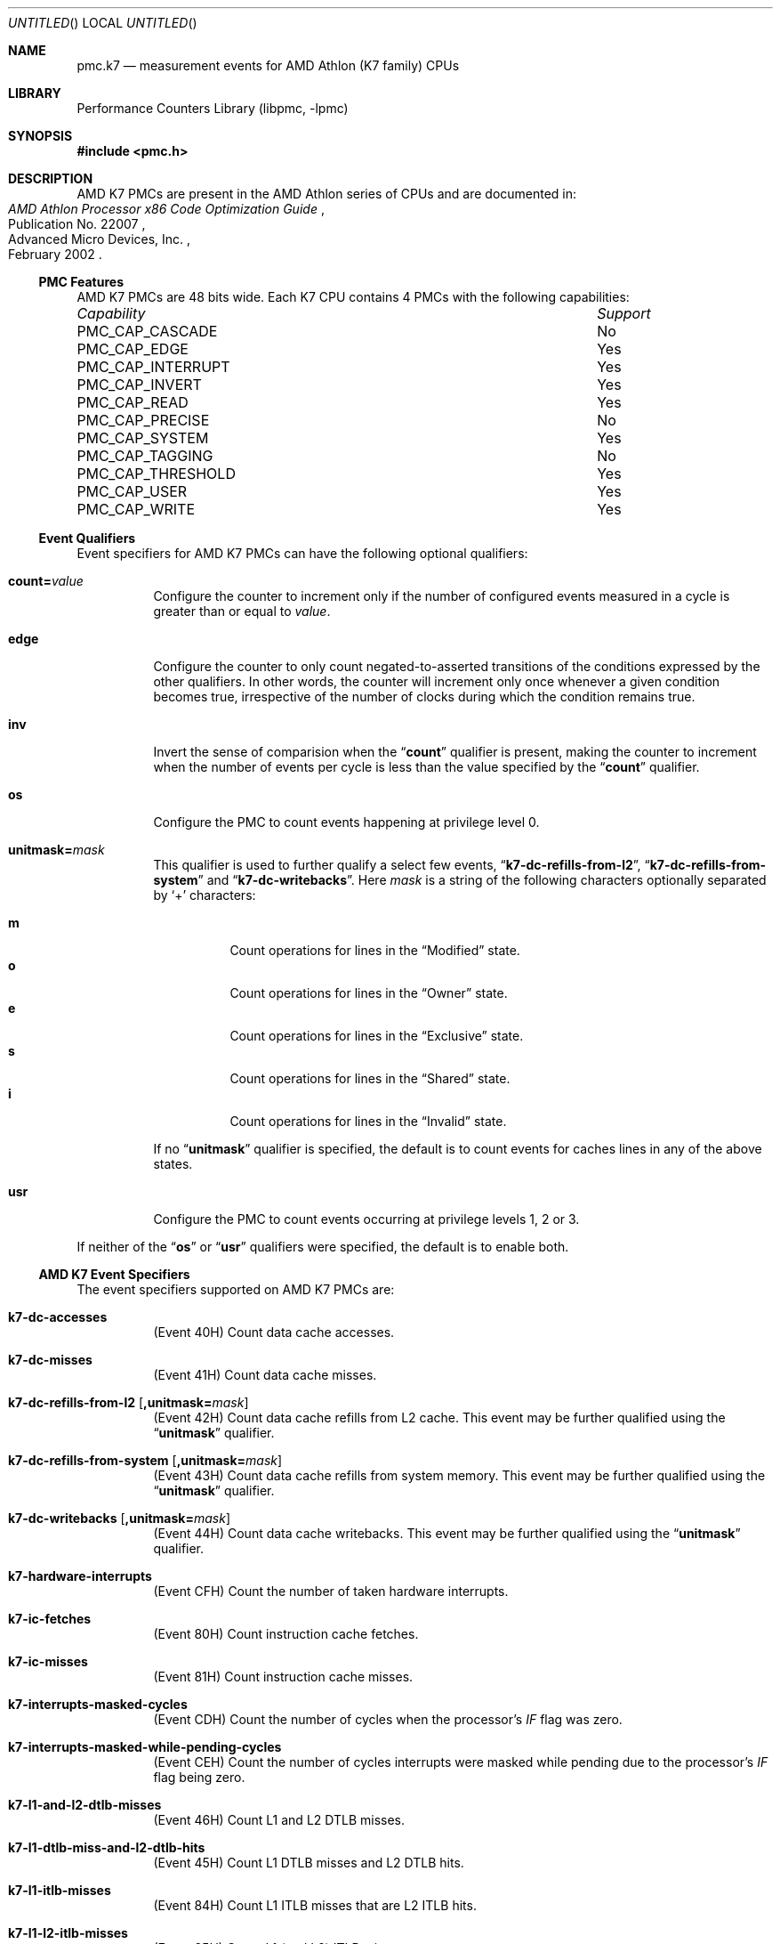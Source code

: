 .\" Copyright (c) 2003-2008 Joseph Koshy.  All rights reserved.
.\"
.\" Redistribution and use in source and binary forms, with or without
.\" modification, are permitted provided that the following conditions
.\" are met:
.\" 1. Redistributions of source code must retain the above copyright
.\"    notice, this list of conditions and the following disclaimer.
.\" 2. Redistributions in binary form must reproduce the above copyright
.\"    notice, this list of conditions and the following disclaimer in the
.\"    documentation and/or other materials provided with the distribution.
.\"
.\" This software is provided by Joseph Koshy ``as is'' and
.\" any express or implied warranties, including, but not limited to, the
.\" implied warranties of merchantability and fitness for a particular purpose
.\" are disclaimed.  in no event shall Joseph Koshy be liable
.\" for any direct, indirect, incidental, special, exemplary, or consequential
.\" damages (including, but not limited to, procurement of substitute goods
.\" or services; loss of use, data, or profits; or business interruption)
.\" however caused and on any theory of liability, whether in contract, strict
.\" liability, or tort (including negligence or otherwise) arising in any way
.\" out of the use of this software, even if advised of the possibility of
.\" such damage.
.\"
.\" $FreeBSD$
.\"
.Dd October 4, 2008
.Os
.Dt PMC.K7 3
.Sh NAME
.Nm pmc.k7
.Nd measurement events for
.Tn AMD
.Tn Athlon
(K7 family) CPUs
.Sh LIBRARY
.Lb libpmc
.Sh SYNOPSIS
.In pmc.h
.Sh DESCRIPTION
AMD K7 PMCs are present in the
.Tn "AMD Athlon"
series of CPUs and are documented in:
.Rs
.%B "AMD Athlon Processor x86 Code Optimization Guide"
.%N "Publication No. 22007"
.%D "February 2002"
.%Q "Advanced Micro Devices, Inc."
.Re
.Ss PMC Features
AMD K7 PMCs are 48 bits wide.
Each K7 CPU contains 4 PMCs with the following capabilities:
.Bl -column "PMC_CAP_INTERRUPT" "Support"
.It Em Capability Ta Em Support
.It PMC_CAP_CASCADE Ta \&No
.It PMC_CAP_EDGE Ta Yes
.It PMC_CAP_INTERRUPT Ta Yes
.It PMC_CAP_INVERT Ta Yes
.It PMC_CAP_READ Ta Yes
.It PMC_CAP_PRECISE Ta \&No
.It PMC_CAP_SYSTEM Ta Yes
.It PMC_CAP_TAGGING Ta \&No
.It PMC_CAP_THRESHOLD Ta Yes
.It PMC_CAP_USER Ta Yes
.It PMC_CAP_WRITE Ta Yes
.El
.Ss Event Qualifiers
.Pp
Event specifiers for AMD K7 PMCs can have the following optional
qualifiers:
.Bl -tag -width indent
.It Li count= Ns Ar value
Configure the counter to increment only if the number of configured
events measured in a cycle is greater than or equal to
.Ar value .
.It Li edge
Configure the counter to only count negated-to-asserted transitions
of the conditions expressed by the other qualifiers.
In other words, the counter will increment only once whenever a given
condition becomes true, irrespective of the number of clocks during
which the condition remains true.
.It Li inv
Invert the sense of comparision when the
.Dq Li count
qualifier is present, making the counter to increment when the
number of events per cycle is less than the value specified by
the
.Dq Li count
qualifier.
.It Li os
Configure the PMC to count events happening at privilege level 0.
.It Li unitmask= Ns Ar mask
This qualifier is used to further qualify a select few events,
.Dq Li k7-dc-refills-from-l2 ,
.Dq Li k7-dc-refills-from-system
and
.Dq Li k7-dc-writebacks .
Here
.Ar mask
is a string of the following characters optionally separated by
.Ql +
characters:
.Pp
.Bl -tag -width indent -compact
.It Li m
Count operations for lines in the
.Dq Modified
state.
.It Li o
Count operations for lines in the
.Dq Owner
state.
.It Li e
Count operations for lines in the
.Dq Exclusive
state.
.It Li s
Count operations for lines in the
.Dq Shared
state.
.It Li i
Count operations for lines in the
.Dq Invalid
state.
.El
.Pp
If no
.Dq Li unitmask
qualifier is specified, the default is to count events for caches
lines in any of the above states.
.It Li usr
Configure the PMC to count events occurring at privilege levels 1, 2
or 3.
.El
.Pp
If neither of the
.Dq Li os
or
.Dq Li usr
qualifiers were specified, the default is to enable both.
.Ss AMD K7 Event Specifiers
The event specifiers supported on AMD K7 PMCs are:
.Bl -tag -width indent
.It Li k7-dc-accesses
.Pq Event 40H
Count data cache accesses.
.It Li k7-dc-misses
.Pq Event 41H
Count data cache misses.
.It Li k7-dc-refills-from-l2 Op Li ,unitmask= Ns Ar mask
.Pq Event 42H
Count data cache refills from L2 cache.
This event may be further qualified using the
.Dq Li unitmask
qualifier.
.It Li k7-dc-refills-from-system Op Li ,unitmask= Ns Ar mask
.Pq Event 43H
Count data cache refills from system memory.
This event may be further qualified using the
.Dq Li unitmask
qualifier.
.It Li k7-dc-writebacks Op Li ,unitmask= Ns Ar mask
.Pq Event 44H
Count data cache writebacks.
This event may be further qualified using the
.Dq Li unitmask
qualifier.
.It Li k7-hardware-interrupts
.Pq Event CFH
Count the number of taken hardware interrupts.
.It Li k7-ic-fetches
.Pq Event 80H
Count instruction cache fetches.
.It Li k7-ic-misses
.Pq Event 81H
Count instruction cache misses.
.It Li k7-interrupts-masked-cycles
.Pq Event CDH
Count the number of cycles when the processor's
.Va IF
flag was zero.
.It Li k7-interrupts-masked-while-pending-cycles
.Pq Event CEH
Count the number of cycles interrupts were masked while pending due
to the processor's
.Va IF
flag being zero.
.It Li k7-l1-and-l2-dtlb-misses
.Pq Event 46H
Count L1 and L2 DTLB misses.
.It Li k7-l1-dtlb-miss-and-l2-dtlb-hits
.Pq Event 45H
Count L1 DTLB misses and L2 DTLB hits.
.It Li k7-l1-itlb-misses
.Pq Event 84H
Count L1 ITLB misses that are L2 ITLB hits.
.It Li k7-l1-l2-itlb-misses
.Pq Event 85H
Count L1 (and L2) ITLB misses.
.It Li k7-misaligned-references
.Pq Event 47H
Count misaligned data references.
.It Li k7-retired-branches
.Pq Event C2H
Count all retired branches (conditional, unconditional, exceptions
and interrupts).
.It Li k7-retired-branches-mispredicted
.Pq Event C3H
Count all misprediced retired branches.
.It Li k7-retired-far-control-transfers
.Pq Event C6H
Count retired far control transfers.
.It Li k7-retired-instructions
.Pq Event C0H
Count all retired instructions.
.It Li k7-retired-ops
.Pq Event C1H
Count retired ops.
.It Li k7-retired-resync-branches
.Pq Event C7H
Count retired resync branches (non control transfer branches).
.It Li k7-retired-taken-branches
.Pq Event C4H
Count retired taken branches.
.It Li k7-retired-taken-branches-mispredicted
.Pq Event C5H
Count mispredicted taken branches that were retired.
.El
.Ss Event Name Aliases
The following table shows the mapping between the PMC-independent
aliases supported by
.Lb libpmc
and the underlying hardware events used.
.Bl -column "branch-mispredicts" "Description"
.It Em Alias Ta Em Event
.It Li branches Ta Li k7-retired-branches
.It Li branch-mispredicts Ta Li k7-retired-branches-mispredicted
.It Li dc-misses Ta Li k7-dc-misses
.It Li ic-misses Ta Li k7-ic-misses
.It Li instructions Ta Li k7-retired-instructions
.It Li interrupts Ta Li k7-hardware-interrupts
.It Li unhalted-cycles Ta (unsupported)
.El
.Sh SEE ALSO
.Xr pmc 3 ,
.Xr pmc.atom 3 ,
.Xr pmc.core 3 ,
.Xr pmc.core2 3 ,
.Xr pmc.iaf 3 ,
.Xr pmc.k8 3 ,
.Xr pmc.p4 3 ,
.Xr pmc.p5 3 ,
.Xr pmc.p6 3 ,
.Xr pmc.tsc 3 ,
.Xr pmclog 3 ,
.Xr hwpmc 4
.Sh HISTORY
The
.Nm pmc
library first appeared in
.Fx 6.0 .
.Sh AUTHORS
The
.Lb libpmc
library was written by
.An "Joseph Koshy"
.Aq jkoshy@FreeBSD.org .
